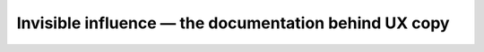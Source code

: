 Invisible influence — the documentation behind UX copy
======================================================

.. datatemplate-video::
   :source: /_data/portland-2021-sessions.yaml
   :template: videos/video-detail.html
   :key: 3

